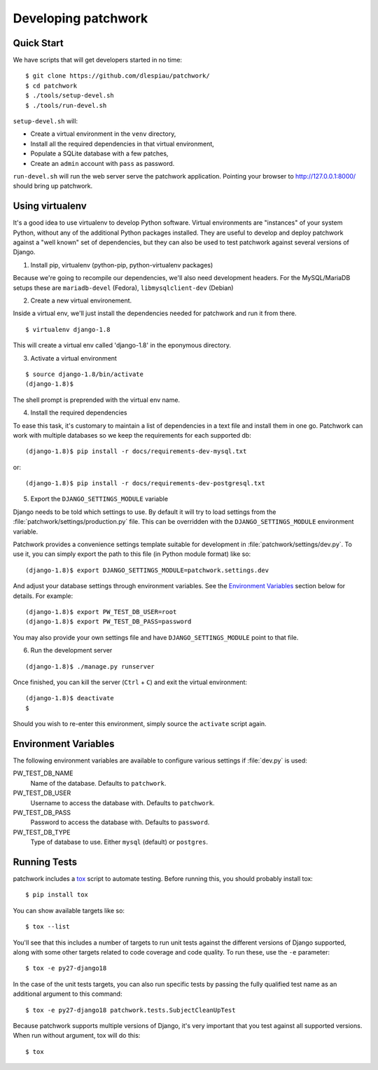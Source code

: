 .. _development:

Developing patchwork
====================

Quick Start
-----------

We have scripts that will get developers started in no time::

    $ git clone https://github.com/dlespiau/patchwork/
    $ cd patchwork
    $ ./tools/setup-devel.sh
    $ ./tools/run-devel.sh

``setup-devel.sh`` will:

- Create a virtual environment in the ``venv`` directory,
- Install all the required dependencies in that virtual environment,
- Populate a SQLite database with a few patches,
- Create an ``admin`` account with ``pass`` as password.

``run-devel.sh`` will run the web server serve the patchwork
application. Pointing your browser to http://127.0.0.1:8000/ should
bring up patchwork.

Using virtualenv
----------------

It's a good idea to use virtualenv to develop Python software. Virtual
environments are "instances" of your system Python, without any of the
additional Python packages installed. They are useful to develop and
deploy patchwork against a "well known" set of dependencies, but they
can also be used to test patchwork against several versions of Django.

1. Install pip, virtualenv (python-pip, python-virtualenv packages)

Because we're going to recompile our dependencies, we'll also need
development headers. For the MySQL/MariaDB setups these are
``mariadb-devel`` (Fedora), ``libmysqlclient-dev`` (Debian)

2. Create a new virtual environement.

Inside a virtual env, we'll just install the dependencies needed for
patchwork and run it from there.

::

    $ virtualenv django-1.8

This will create a virtual env called 'django-1.8' in the eponymous
directory.

3. Activate a virtual environment

::

    $ source django-1.8/bin/activate
    (django-1.8)$

The shell prompt is preprended with the virtual env name.

4. Install the required dependencies

To ease this task, it's customary to maintain a list of dependencies in
a text file and install them in one go. Patchwork can work with multiple
databases so we keep the requirements for each supported db::

    (django-1.8)$ pip install -r docs/requirements-dev-mysql.txt

or::

    (django-1.8)$ pip install -r docs/requirements-dev-postgresql.txt

5. Export the ``DJANGO_SETTINGS_MODULE`` variable

Django needs to be told which settings to use. By default it will try to load
settings from the :file:`patchwork/settings/production.py` file. This can be
overridden with the ``DJANGO_SETTINGS_MODULE`` environment variable.

Patchwork provides a convenience settings template suitable for development in
:file:`patchwork/settings/dev.py`. To use it, you can simply export the path to
this file (in Python module format) like so::

    (django-1.8)$ export DJANGO_SETTINGS_MODULE=patchwork.settings.dev

And adjust your database settings through environment variables. See the
`Environment Variables`_ section below for details. For example::

    (django-1.8)$ export PW_TEST_DB_USER=root
    (django-1.8)$ export PW_TEST_DB_PASS=password

You may also provide your own settings file and have ``DJANGO_SETTINGS_MODULE``
point to that file.


6. Run the development server

::

    (django-1.8)$ ./manage.py runserver

Once finished, you can kill the server (``Ctrl`` + ``C``) and exit the
virtual environment:

::

    (django-1.8)$ deactivate
    $

Should you wish to re-enter this environment, simply source the
``activate`` script again.

Environment Variables
---------------------

The following environment variables are available to configure various settings
if :file:`dev.py` is used:

PW_TEST_DB_NAME
  Name of the database. Defaults to ``patchwork``.

PW_TEST_DB_USER
  Username to access the database with. Defaults to ``patchwork``.

PW_TEST_DB_PASS
  Password to access the database with. Defaults to ``password``.

PW_TEST_DB_TYPE
  Type of database to use. Either ``mysql`` (default) or ``postgres``.

Running Tests
-------------

patchwork includes a `tox <https://tox.readthedocs.org/en/latest/>`__
script to automate testing. Before running this, you should probably
install tox:

::

    $ pip install tox

You can show available targets like so:

::

    $ tox --list

You'll see that this includes a number of targets to run unit tests
against the different versions of Django supported, along with some
other targets related to code coverage and code quality. To run these,
use the ``-e`` parameter:

::

    $ tox -e py27-django18

In the case of the unit tests targets, you can also run specific tests
by passing the fully qualified test name as an additional argument to
this command:

::

    $ tox -e py27-django18 patchwork.tests.SubjectCleanUpTest

Because patchwork supports multiple versions of Django, it's very
important that you test against all supported versions. When run without
argument, tox will do this:

::

    $ tox

